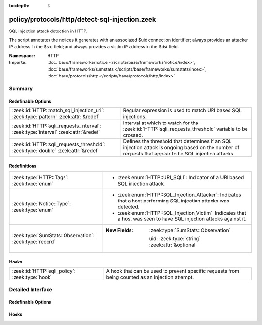 :tocdepth: 3

policy/protocols/http/detect-sql-injection.zeek
===============================================
.. zeek:namespace:: HTTP

SQL injection attack detection in HTTP.

The script annotates the notices it generates with an associated $uid
connection identifier; always provides an attacker IP address in the
$src field; and always provides a victim IP address in the $dst field.

:Namespace: HTTP
:Imports: :doc:`base/frameworks/notice </scripts/base/frameworks/notice/index>`, :doc:`base/frameworks/sumstats </scripts/base/frameworks/sumstats/index>`, :doc:`base/protocols/http </scripts/base/protocols/http/index>`

Summary
~~~~~~~
Redefinable Options
###################
================================================================================== ================================================================
:zeek:id:`HTTP::match_sql_injection_uri`: :zeek:type:`pattern` :zeek:attr:`&redef` Regular expression is used to match URI based SQL injections.
:zeek:id:`HTTP::sqli_requests_interval`: :zeek:type:`interval` :zeek:attr:`&redef` Interval at which to watch for the
                                                                                   :zeek:id:`HTTP::sqli_requests_threshold` variable to be crossed.
:zeek:id:`HTTP::sqli_requests_threshold`: :zeek:type:`double` :zeek:attr:`&redef`  Defines the threshold that determines if an SQL injection attack
                                                                                   is ongoing based on the number of requests that appear to be SQL
                                                                                   injection attacks.
================================================================================== ================================================================

Redefinitions
#############
======================================================= ==============================================================
:zeek:type:`HTTP::Tags`: :zeek:type:`enum`              
                                                        
                                                        * :zeek:enum:`HTTP::URI_SQLI`:
                                                          Indicator of a URI based SQL injection attack.
:zeek:type:`Notice::Type`: :zeek:type:`enum`            
                                                        
                                                        * :zeek:enum:`HTTP::SQL_Injection_Attacker`:
                                                          Indicates that a host performing SQL injection attacks was
                                                          detected.
                                                        
                                                        * :zeek:enum:`HTTP::SQL_Injection_Victim`:
                                                          Indicates that a host was seen to have SQL injection attacks
                                                          against it.
:zeek:type:`SumStats::Observation`: :zeek:type:`record` 
                                                        
                                                        :New Fields: :zeek:type:`SumStats::Observation`
                                                        
                                                          uid: :zeek:type:`string` :zeek:attr:`&optional`
======================================================= ==============================================================

Hooks
#####
=============================================== =======================================================================
:zeek:id:`HTTP::sqli_policy`: :zeek:type:`hook` A hook that can be used to prevent specific requests from being counted
                                                as an injection attempt.
=============================================== =======================================================================


Detailed Interface
~~~~~~~~~~~~~~~~~~
Redefinable Options
###################
.. zeek:id:: HTTP::match_sql_injection_uri
   :source-code: policy/protocols/http/detect-sql-injection.zeek 41 41

   :Type: :zeek:type:`pattern`
   :Attributes: :zeek:attr:`&redef`
   :Default:

      ::

         /^?((^?((^?((^?((^?(((?i:^?([\?&][^[:blank:]\x00-\x1f\|\+]+?=[\-[:alnum:]%]+([[:blank:]\x00-\x1f\+]|\/\*.*?\*\/)*'?([[:blank:]\x00-\x1f\+]|\/\*.*?\*\/|\)?;)+.*?(having|union|exec|select|delete|drop|declare|create|insert)([[:blank:]\x00-\x1f\+]|\/\*.*?\*\/)+)$?))|((?i:^?([\?&][^[:blank:]\x00-\x1f\|\+]+?=[\-0-9%]+([[:blank:]\x00-\x1f\+]|\/\*.*?\*\/)*'?([[:blank:]\x00-\x1f\+]|\/\*.*?\*\/|\)?;)+(x?or|n?and)([[:blank:]\x00-\x1f\+]|\/\*.*?\*\/)+'?(([^a-zA-Z&]+)?=|exists))$?)))$?)|((?i:^?([\?&][^[:blank:]\x00-\x1f\+]+?=[\-0-9%]*([[:blank:]\x00-\x1f\+]|\/\*.*?\*\/)*'([[:blank:]\x00-\x1f]|\/\*.*?\*\/)*(-|=|\+|\|\|)([[:blank:]\x00-\x1f\+]|\/\*.*?\*\/)*([0-9]|\(?convert|cast))$?)))$?)|((?i:^?([\?&][^[:blank:]\x00-\x1f\|\+]+?=([[:blank:]\x00-\x1f\+]|\/\*.*?\*\/)*'([[:blank:]\x00-\x1f\+]|\/\*.*?\*\/|;)*(x?or|n?and|having|union|exec|select|delete|drop|declare|create|regexp|insert)([[:blank:]\x00-\x1f\+]|\/\*.*?\*\/|[\[(])+[a-zA-Z&]{2,})$?)))$?)|((?i:^?([\?&][^[:blank:]\x00-\x1f\+]+?=[^\.]*?(char|ascii|substring|truncate|version|length)\()$?)))$?)|(^?(\/\*![[:digit:]]{5}.*?\*\/)$?))$?/


   Regular expression is used to match URI based SQL injections.

.. zeek:id:: HTTP::sqli_requests_interval
   :source-code: policy/protocols/http/detect-sql-injection.zeek 38 38

   :Type: :zeek:type:`interval`
   :Attributes: :zeek:attr:`&redef`
   :Default: ``5.0 mins``

   Interval at which to watch for the
   :zeek:id:`HTTP::sqli_requests_threshold` variable to be crossed.
   At the end of each interval the counter is reset.

.. zeek:id:: HTTP::sqli_requests_threshold
   :source-code: policy/protocols/http/detect-sql-injection.zeek 33 33

   :Type: :zeek:type:`double`
   :Attributes: :zeek:attr:`&redef`
   :Default: ``50.0``

   Defines the threshold that determines if an SQL injection attack
   is ongoing based on the number of requests that appear to be SQL
   injection attacks.

Hooks
#####
.. zeek:id:: HTTP::sqli_policy
   :source-code: policy/protocols/http/detect-sql-injection.zeek 52 52

   :Type: :zeek:type:`hook` (c: :zeek:type:`connection`, method: :zeek:type:`string`, unescaped_URI: :zeek:type:`string`) : :zeek:type:`bool`

   A hook that can be used to prevent specific requests from being counted
   as an injection attempt.  Use a 'break' statement to exit the hook
   early and ignore the request.


